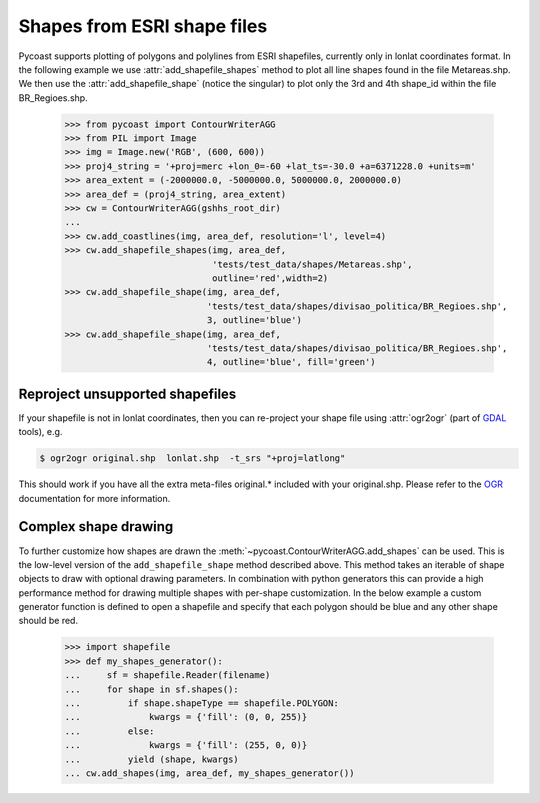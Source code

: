 Shapes from ESRI shape files
-------------------------------

Pycoast supports plotting of polygons and polylines from ESRI shapefiles,
currently only in lonlat coordinates format.
In the following example we use :attr:`add_shapefile_shapes` method to plot all line shapes
found in the file Metareas.shp. We then use the :attr:`add_shapefile_shape` (notice the singular)
to plot only the 3rd and 4th shape_id within the file BR_Regioes.shp.

    >>> from pycoast import ContourWriterAGG
    >>> from PIL import Image
    >>> img = Image.new('RGB', (600, 600))
    >>> proj4_string = '+proj=merc +lon_0=-60 +lat_ts=-30.0 +a=6371228.0 +units=m'
    >>> area_extent = (-2000000.0, -5000000.0, 5000000.0, 2000000.0)
    >>> area_def = (proj4_string, area_extent)
    >>> cw = ContourWriterAGG(gshhs_root_dir)
    ...
    >>> cw.add_coastlines(img, area_def, resolution='l', level=4)
    >>> cw.add_shapefile_shapes(img, area_def,
                                'tests/test_data/shapes/Metareas.shp',
                                outline='red',width=2)
    >>> cw.add_shapefile_shape(img, area_def,
                               'tests/test_data/shapes/divisao_politica/BR_Regioes.shp',
                               3, outline='blue')
    >>> cw.add_shapefile_shape(img, area_def,
                               'tests/test_data/shapes/divisao_politica/BR_Regioes.shp',
                               4, outline='blue', fill='green')


.. image:: images/brazil_shapefiles_agg.png

Reproject unsupported shapefiles
********************************

If your shapefile is not in lonlat coordinates, then you can re-project your shape file using
:attr:`ogr2ogr` (part of GDAL_ tools), e.g.

.. code-block:: bash

    $ ogr2ogr original.shp  lonlat.shp  -t_srs "+proj=latlong"

This should work if you have all the extra meta-files original.* included with your original.shp.
Please refer to the OGR_ documentation for more information.

Complex shape drawing
*********************

To further customize how shapes are drawn the
:meth:`~pycoast.ContourWriterAGG.add_shapes` can be used. This is the low-level
version of the ``add_shapefile_shape`` method described above. This method
takes an iterable of shape objects to draw with optional drawing parameters.
In combination with python generators this can provide a high performance
method for drawing multiple shapes with per-shape customization.
In the below example a custom generator function is defined to open a shapefile
and specify that each polygon should be blue and any other shape should be red.

    >>> import shapefile
    >>> def my_shapes_generator():
    ...     sf = shapefile.Reader(filename)
    ...     for shape in sf.shapes():
    ...         if shape.shapeType == shapefile.POLYGON:
    ...             kwargs = {'fill': (0, 0, 255)}
    ...         else:
    ...             kwargs = {'fill': (255, 0, 0)}
    ...         yield (shape, kwargs)
    ... cw.add_shapes(img, area_def, my_shapes_generator())

.. _OGR: http://www.gdal.org/ogr2ogr.html
.. _GDAL: http://www.gdal.org/
.. _PIL: http://www.pythonware.com/products/pil/
